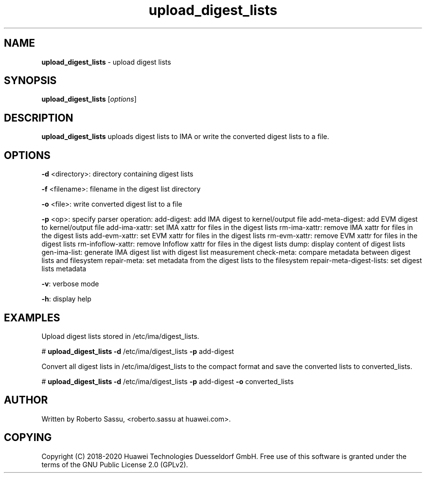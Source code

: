 .\" Text automatically generated by txt2man
.TH upload_digest_lists  "03 June 2020" "" ""
.SH NAME
\fBupload_digest_lists \fP- upload digest lists
\fB
.RE
\fB
.SH SYNOPSIS
.nf
.fam C
\fBupload_digest_lists\fP [\fIoptions\fP]


.fam T
.fi
.fam T
.fi
.SH DESCRIPTION
\fBupload_digest_lists\fP uploads digest lists to IMA or write the converted digest
lists to a file.
.RE
.PP

.SH OPTIONS
\fB-d\fP <directory>: directory containing digest lists
.PP
\fB-f\fP <filename>: filename in the digest list directory
.PP
\fB-o\fP <file>: write converted digest list to a file
.PP
\fB-p\fP <op>: specify parser operation:
add-digest: add IMA digest to kernel/output file
add-meta-digest: add EVM digest to kernel/output file
add-ima-xattr: set IMA xattr for files in the digest lists
rm-ima-xattr: remove IMA xattr for files in the digest lists
add-evm-xattr: set EVM xattr for files in the digest lists
rm-evm-xattr: remove EVM xattr for files in the digest lists
rm-infoflow-xattr: remove Infoflow xattr for files in the digest lists
dump: display content of digest lists
gen-ima-list: generate IMA digest list with digest list measurement
check-meta: compare metadata between digest lists and filesystem
repair-meta: set metadata from the digest lists to the filesystem
repair-meta-digest-lists: set digest lists metadata
.PP
\fB-v\fP: verbose mode
.PP
\fB-h\fP: display help
.RE
.PP

.SH EXAMPLES
Upload digest lists stored in /etc/ima/digest_lists.
.PP
# \fBupload_digest_lists\fP \fB-d\fP /etc/ima/digest_lists \fB-p\fP add-digest
.PP
Convert all digest lists in /etc/ima/digest_lists to the compact format and
save the converted lists to converted_lists.
.PP
# \fBupload_digest_lists\fP \fB-d\fP /etc/ima/digest_lists \fB-p\fP add-digest \fB-o\fP converted_lists
.RE
.PP

.SH AUTHOR
Written by Roberto Sassu, <roberto.sassu at huawei.com>.
.RE
.PP

.SH COPYING
Copyright (C) 2018-2020 Huawei Technologies Duesseldorf GmbH. Free use of
this software is granted under the terms of the GNU Public License 2.0
(GPLv2).
